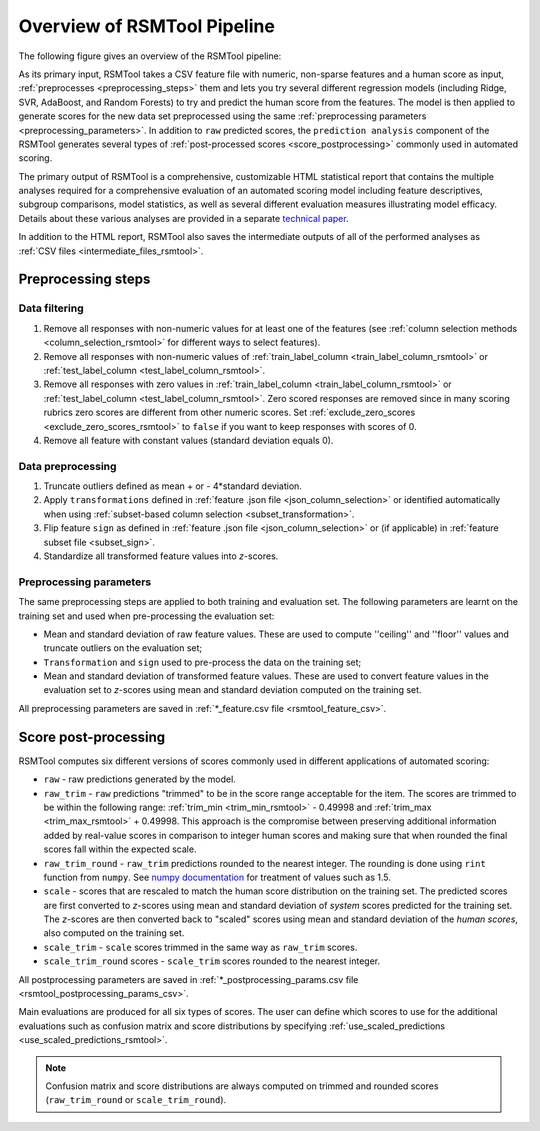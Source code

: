 Overview of RSMTool Pipeline
============================

The following figure gives an overview of the RSMTool pipeline:

.. image:: pipeline.png
   :alt: RSMTool processing pipeline
   :align: center


As its primary input, RSMTool takes a CSV feature file with numeric, non-sparse features and a human score as input, :ref:`preprocesses <preprocessing_steps>` them and lets you try several different regression models (including Ridge, SVR, AdaBoost, and Random Forests) to try and predict the human score from the features.
The model is then applied to generate scores for the new data set preprocessed using the same :ref:`preprocessing parameters <preprocessing_parameters>`. In addition to ``raw`` predicted scores, the ``prediction analysis`` component of the RSMTool generates several types of :ref:`post-processed scores <score_postprocessing>` commonly used in automated scoring. 

The primary output of RSMTool is a comprehensive, customizable HTML statistical report that contains the multiple analyses required for a comprehensive evaluation of an automated scoring model including feature descriptives, subgroup comparisons, model statistics, as well as several different evaluation measures illustrating model efficacy. Details about these various analyses are provided in a separate `technical paper <https://github.com/EducationalTestingService/rsmtool/raw/master/doc/rsmtool.pdf>`_.

In addition to the HTML report, RSMTool also saves the intermediate outputs of all of the performed analyses as :ref:`CSV files <intermediate_files_rsmtool>`.

.. _preprocessing_steps:

Preprocessing steps
"""""""""""""""""""

Data filtering
~~~~~~~~~~~~~~

1. Remove all responses with non-numeric values for at least one of the features (see :ref:`column selection methods <column_selection_rsmtool>` for different ways to select features).

2. Remove all responses with non-numeric values of :ref:`train_label_column <train_label_column_rsmtool>` or :ref:`test_label_column <test_label_column_rsmtool>`. 

3. Remove all responses with zero values in :ref:`train_label_column <train_label_column_rsmtool>` or :ref:`test_label_column <test_label_column_rsmtool>`. Zero scored responses are removed since in many scoring rubrics zero scores are different from other numeric scores. Set :ref:`exclude_zero_scores <exclude_zero_scores_rsmtool>` to ``false`` if you want to keep responses with scores of 0. 

4. Remove all feature with constant values (standard deviation equals 0). 


Data preprocessing
~~~~~~~~~~~~~~~~~~

1. Truncate outliers defined as mean + or - 4*standard deviation.

2. Apply ``transformations`` defined in :ref:`feature .json file <json_column_selection>` or identified automatically when using :ref:`subset-based column selection <subset_transformation>`.

3.  Flip feature ``sign`` as defined in :ref:`feature .json file <json_column_selection>` or (if applicable) in :ref:`feature subset file <subset_sign>`.

4. Standardize all transformed feature values into *z*-scores.  

.. _preprocessing_parameters:

Preprocessing parameters
~~~~~~~~~~~~~~~~~~~~~~~~~

The same preprocessing steps are applied to both training and evaluation set. 
The following parameters are learnt on the training set and used when pre-processing the evaluation set:

- Mean and standard deviation of raw feature values. These are used to compute ''ceiling'' and ''floor'' values and truncate outliers on the evaluation set;

- ``Transformation`` and ``sign`` used to pre-process the data on the training set;

- Mean and standard deviation of transformed feature values. These are used to convert feature values in the evaluation set to *z*-scores using mean and standard deviation computed on the training set.

All preprocessing parameters are saved in :ref:`*_feature.csv file <rsmtool_feature_csv>`.


.. _score_postprocessing:

Score post-processing
"""""""""""""""""""""

RSMTool computes six different versions of scores commonly used in different applications of automated scoring:

- ``raw`` - raw predictions generated by the model.

- ``raw_trim`` - ``raw`` predictions "trimmed" to be in the score range acceptable for the item. The scores are trimmed to be within the following range: :ref:`trim_min <trim_min_rsmtool>` - 0.49998 and :ref:`trim_max <trim_max_rsmtool>` + 0.49998. This approach is the compromise between preserving additional information added by real-value scores in comparison to integer human scores and making sure that when rounded the final scores fall within the expected scale.  

- ``raw_trim_round`` - ``raw_trim`` predictions rounded to the nearest integer. The rounding is done using ``rint`` function from ``numpy``. See `numpy documentation <http://docs.scipy.org/doc/numpy/reference/generated/numpy.around.html#numpy.around>`_ for treatment of values such as 1.5.

- ``scale`` - scores that are rescaled to match the human score distribution on the training set. The predicted scores are first converted to *z*-scores using mean and standard deviation of *system* scores predicted for the training set. The *z*-scores are then converted back to "scaled" scores using mean and standard deviation of the *human scores*, also computed on the training set.

- ``scale_trim`` - ``scale`` scores trimmed in the same way as ``raw_trim`` scores.

- ``scale_trim_round`` scores - ``scale_trim`` scores rounded to the nearest integer. 

All postprocessing parameters are saved in :ref:`*_postprocessing_params.csv file <rsmtool_postprocessing_params_csv>`.

Main evaluations are produced for all six types of scores. The user can define which scores to use for the additional evaluations such as confusion matrix and score distributions by specifying :ref:`use_scaled_predictions <use_scaled_predictions_rsmtool>`.

.. note::
    Confusion matrix and score distributions are always computed on trimmed and rounded scores (``raw_trim_round`` or ``scale_trim_round``).


